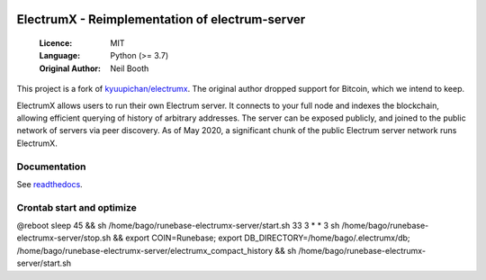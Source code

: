 .. image:: https://travis-ci.org/spesmilo/electrumx.svg?branch=master
    :target: https://travis-ci.org/spesmilo/electrumx
.. image:: https://coveralls.io/repos/github/spesmilo/electrumx/badge.svg
    :target: https://coveralls.io/github/spesmilo/electrumx

===============================================
ElectrumX - Reimplementation of electrum-server
===============================================

  :Licence: MIT
  :Language: Python (>= 3.7)
  :Original Author: Neil Booth

This project is a fork of `kyuupichan/electrumx <https://github.com/kyuupichan/electrumx>`_.
The original author dropped support for Bitcoin, which we intend to keep.

ElectrumX allows users to run their own Electrum server. It connects to your
full node and indexes the blockchain, allowing efficient querying of history of
arbitrary addresses. The server can be exposed publicly, and joined to the public network
of servers via peer discovery. As of May 2020, a significant chunk of the public
Electrum server network runs ElectrumX.

Documentation
=============

See `readthedocs <https://electrumx-spesmilo.readthedocs.io/>`_.


Crontab start and optimize
==========================

@reboot sleep 45 && sh /home/bago/runebase-electrumx-server/start.sh
33 3 * * 3 sh /home/bago/runebase-electrumx-server/stop.sh && export COIN=Runebase; export DB_DIRECTORY=/home/bago/.electrumx/db; /home/bago/runebase-electrumx-server/electrumx_compact_history && sh /home/bago/runebase-electrumx-server/start.sh
